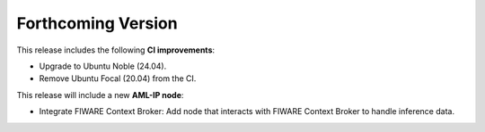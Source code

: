 .. add orphan tag when new info added to this file

.. :orphan:

###################
Forthcoming Version
###################

This release includes the following **CI improvements**:

* Upgrade to Ubuntu Noble (24.04).
* Remove Ubuntu Focal (20.04) from the CI.

This release will include a new **AML-IP node**:

* Integrate FIWARE Context Broker: Add node that interacts with FIWARE Context Broker to handle inference data.
